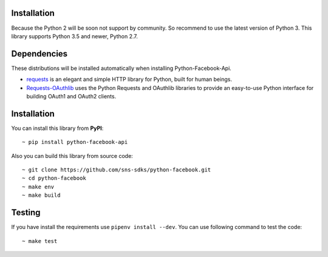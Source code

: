 Installation
======================

Because the Python 2 will be soon not support by community.
So recommend to use the latest version of Python 3.
This library supports Python 3.5 and newer, Python 2.7.

Dependencies
============
These distributions will be installed automatically when installing Python-Facebook-Api.

- `requests <https://2.python-requests.org/en/master/>`_ is an elegant and simple HTTP library for Python, built for human beings.
- `Requests-OAuthlib <https://requests-oauthlib.readthedocs.io/en/latest/>`_ uses the Python Requests and OAuthlib libraries to provide an easy-to-use Python interface for building OAuth1 and OAuth2 clients.

Installation
============

You can install this library from **PyPI**::

    ~ pip install python-facebook-api


Also you can build this library from source code::

    ~ git clone https://github.com/sns-sdks/python-facebook.git
    ~ cd python-facebook
    ~ make env
    ~ make build


Testing
=======

If you have install the requirements use ``pipenv install --dev``.
You can use following command to test the code::

    ~ make test

